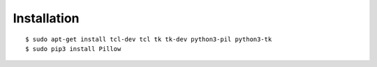 Installation
------------

::

    $ sudo apt-get install tcl-dev tcl tk tk-dev python3-pil python3-tk
    $ sudo pip3 install Pillow


